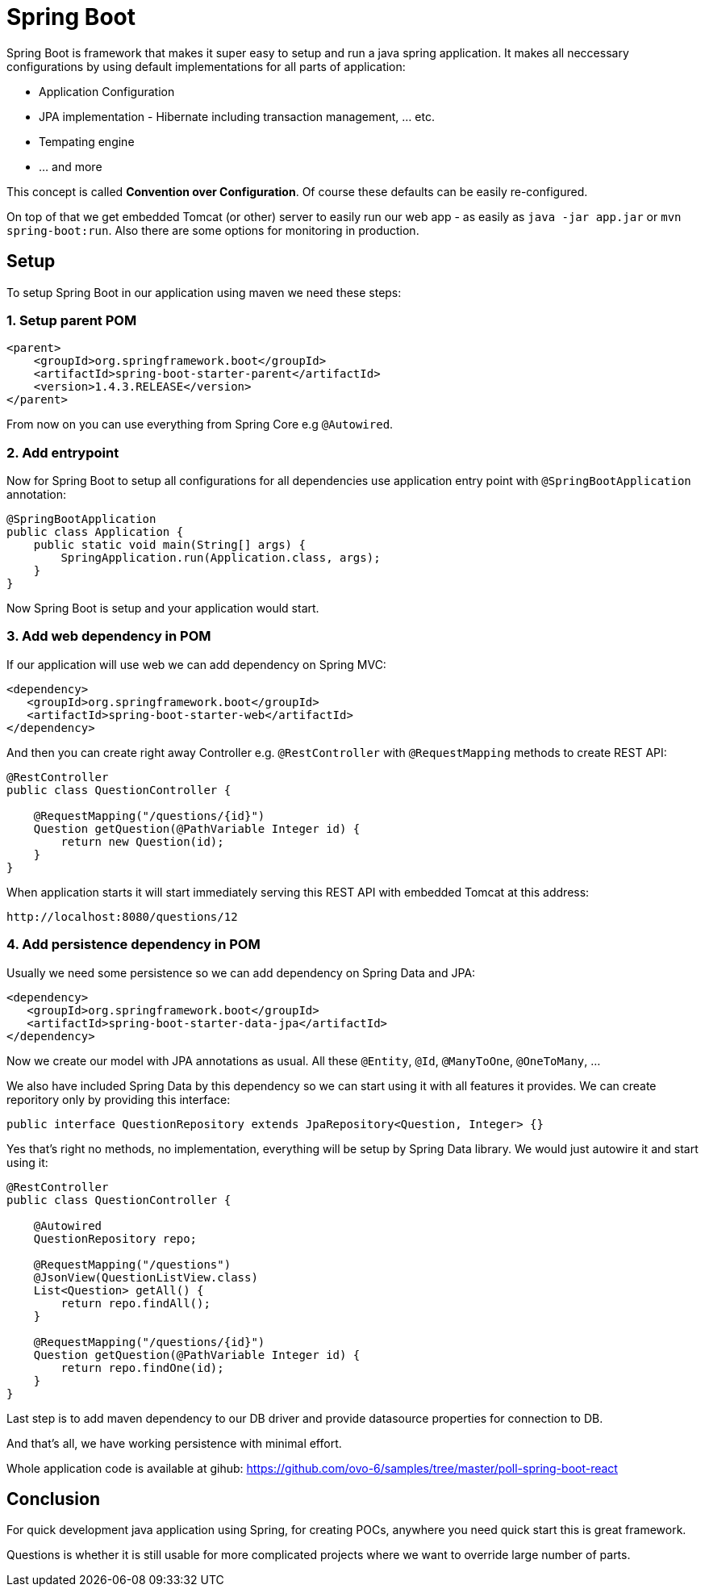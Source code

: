 = Spring Boot
:hp-tags: java, spring boot

Spring Boot is framework that makes it super easy to setup and run a java spring application. It makes all neccessary configurations by using default implementations for all parts of application: 

* Application Configuration
* JPA implementation - Hibernate including transaction management, ... etc.
* Tempating engine
* ... and more

This concept is called *Convention over Configuration*.
Of course these defaults can be easily re-configured.

On top of that we get embedded Tomcat (or other) server to easily run our web app - as easily as `java -jar app.jar` or `mvn spring-boot:run`. Also there are some options for monitoring in production.

== Setup
To setup Spring Boot in our application using maven we need these steps:

=== 1. Setup parent POM
[source,xml]
----
<parent>
    <groupId>org.springframework.boot</groupId>
    <artifactId>spring-boot-starter-parent</artifactId>
    <version>1.4.3.RELEASE</version>
</parent>
----
From now on you can use everything from Spring Core e.g `@Autowired`.

=== 2. Add entrypoint
Now for Spring Boot to setup all configurations for all dependencies use application entry point with `@SpringBootApplication` annotation:

[source,java]
----
@SpringBootApplication
public class Application {
    public static void main(String[] args) {
        SpringApplication.run(Application.class, args);
    }
}
----
Now Spring Boot is setup and your application would start.

=== 3. Add web dependency in POM
If our application will use web we can add dependency on Spring MVC:
[source,xml]
----
<dependency>
   <groupId>org.springframework.boot</groupId>
   <artifactId>spring-boot-starter-web</artifactId>
</dependency>
----
And then you can create right away Controller e.g. `@RestController` with `@RequestMapping` methods to create REST API:
[source,java]
----
@RestController
public class QuestionController {

    @RequestMapping("/questions/{id}")
    Question getQuestion(@PathVariable Integer id) {
        return new Question(id);
    }
}
----
When application starts it will start immediately serving this REST API with embedded Tomcat at this address:
[source,java]
----
http://localhost:8080/questions/12
----

=== 4. Add persistence dependency in POM
Usually we need some persistence so we can add dependency on Spring Data and JPA:
[source,xml]
----
<dependency>
   <groupId>org.springframework.boot</groupId>
   <artifactId>spring-boot-starter-data-jpa</artifactId>
</dependency>
----
Now we create our model with JPA annotations as usual. All these `@Entity`, `@Id`, `@ManyToOne`, `@OneToMany`, ...

We also have included Spring Data by this dependency so we can start using it with all features it provides. We can create reporitory only by providing this interface:
[source,java]
----
public interface QuestionRepository extends JpaRepository<Question, Integer> {}
----
Yes that's right no methods, no implementation, everything will be setup by Spring Data library. We would just autowire it and start using it:
[source,java]
----
@RestController
public class QuestionController {

    @Autowired
    QuestionRepository repo;

    @RequestMapping("/questions")
    @JsonView(QuestionListView.class)
    List<Question> getAll() {
        return repo.findAll();
    }

    @RequestMapping("/questions/{id}")
    Question getQuestion(@PathVariable Integer id) {
        return repo.findOne(id);
    }
}
----
Last step is to add maven dependency to our DB driver and provide datasource properties for connection to DB.

And that's all, we have working persistence with minimal effort.

Whole application code is available at gihub: https://github.com/ovo-6/samples/tree/master/poll-spring-boot-react

== Conclusion
For quick development java application using Spring, for creating POCs, anywhere you need quick start this is great framework.

Questions is whether it is still usable for more complicated projects where we want to override large number of parts. 

